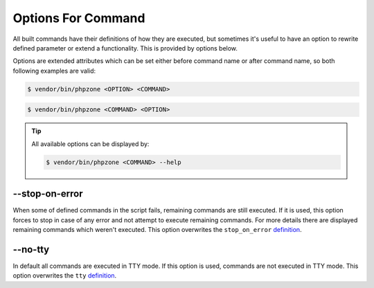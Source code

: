Options For Command
===================

All built commands have their definitions of how they are executed, but sometimes it's useful to have an option
to rewrite defined parameter or extend a functionality. This is provided by options below.

Options are extended attributes which can be set either before command name or after command name, so both following
examples are valid:

.. code-block:: bash

    $ vendor/bin/phpzone <OPTION> <COMMAND>

.. code-block:: bash

    $ vendor/bin/phpzone <COMMAND> <OPTION>

.. tip::
    All available options can be displayed by:

    .. code-block:: bash

        $ vendor/bin/phpzone <COMMAND> --help

--stop-on-error
^^^^^^^^^^^^^^^

When some of defined commands in the script fails, remaining commands are still executed. If it is used, this option
forces to stop in case of any error and not attempt to execute remaining commands. For more details
there are displayed remaining commands which weren't executed. This option overwrites the ``stop_on_error``
`definition <definitions-for-command#stop-on-error>`_.

--no-tty
^^^^^^^^

In default all commands are executed in TTY mode. If this option is used, commands are not executed in TTY mode.
This option overwrites the ``tty``
`definition <definitions-for-command#tty>`_.


